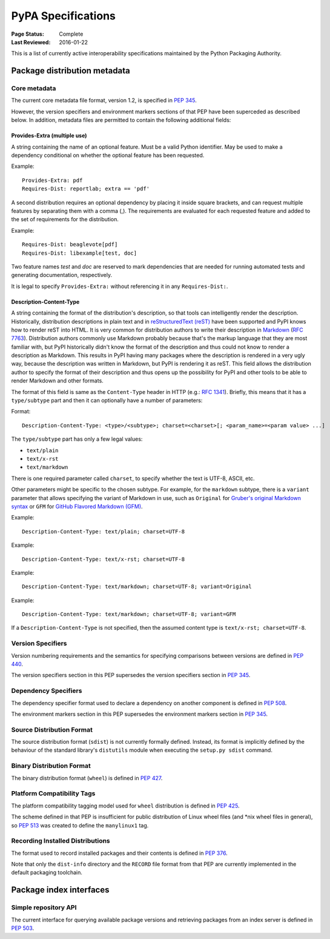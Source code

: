 
.. _specifications:

===================
PyPA Specifications
===================

:Page Status: Complete
:Last Reviewed: 2016-01-22

This is a list of currently active interoperability specifications maintained
by the Python Packaging Authority.

Package distribution metadata
#############################

Core metadata
=============

The current core metadata file format, version 1.2, is specified in :pep:`345`.

However, the version specifiers and environment markers sections of that PEP
have been superceded as described below. In addition, metadata files are
permitted to contain the following additional fields:

Provides-Extra (multiple use)
~~~~~~~~~~~~~~~~~~~~~~~~~~~~~

A string containing the name of an optional feature. Must be a valid Python
identifier. May be used to make a dependency conditional on whether the
optional feature has been requested.

Example::

    Provides-Extra: pdf
    Requires-Dist: reportlab; extra == 'pdf'

A second distribution requires an optional dependency by placing it
inside square brackets, and can request multiple features by separating
them with a comma (,). The requirements are evaluated for each requested
feature and added to the set of requirements for the distribution.

Example::

    Requires-Dist: beaglevote[pdf]
    Requires-Dist: libexample[test, doc]

Two feature names `test` and `doc` are reserved to mark dependencies that
are needed for running automated tests and generating documentation,
respectively.

It is legal to specify ``Provides-Extra:`` without referencing it in any
``Requires-Dist:``.

Description-Content-Type
~~~~~~~~~~~~~~~~~~~~~~~~

A string containing the format of the distribution's description, so that tools
can intelligently render the description. Historically, distribution
descriptions in plain text and in `reStructuredText (reST)
<http://docutils.sourceforge.net/docs/ref/rst/restructuredtext.html>`_ have
been supported and PyPI knows how to render reST into HTML. It is very common
for distribution authors to write their description in `Markdown
<https://daringfireball.net/projects/markdown/>`_ (`RFC 7763
<https://tools.ietf.org/html/rfc7763>`_). Distribution authors commonly use
Markdown probably because that's the markup language that they are most
familiar with, but PyPI historically didn't know the format of the description
and thus could not know to render a description as Markdown. This results in
PyPI having many packages where the description is rendered in a very ugly way,
because the description was written in Markdown, but PyPI is rendering it as
reST. This field allows the distribution author to specify the format of their
description and thus opens up the possibility for PyPI and other tools to be
able to render Markdown and other formats.

The format of this field is same as the ``Content-Type`` header in HTTP (e.g.:
`RFC 1341 <https://www.w3.org/Protocols/rfc1341/4_Content-Type.html>`_).
Briefly, this means that it has a ``type/subtype`` part and then it can
optionally have a number of parameters:

Format::

    Description-Content-Type: <type>/<subtype>; charset=<charset>[; <param_name>=<param value> ...]

The ``type/subtype`` part has only a few legal values:

- ``text/plain``
- ``text/x-rst``
- ``text/markdown``

There is one required parameter called ``charset``, to specify whether the text
is UTF-8, ASCII, etc.

Other parameters might be specific to the chosen subtype. For example, for the
``markdown`` subtype, there is a ``variant`` parameter that allows specifying
the variant of Markdown in use, such as ``Original`` for `Gruber's original
Markdown syntax <https://tools.ietf.org/html/rfc7763#section-6.1.4>`_ or
``GFM`` for `GitHub Flavored Markdown (GFM)
<https://tools.ietf.org/html/rfc7764#section-3.2>`_.

Example::

    Description-Content-Type: text/plain; charset=UTF-8

Example::

    Description-Content-Type: text/x-rst; charset=UTF-8

Example::

    Description-Content-Type: text/markdown; charset=UTF-8; variant=Original

Example::

    Description-Content-Type: text/markdown; charset=UTF-8; variant=GFM

If a ``Description-Content-Type`` is not specified, then the assumed content type
is ``text/x-rst; charset=UTF-8``.


Version Specifiers
==================

Version numbering requirements and the semantics for specifying comparisons
between versions are defined in :pep:`440`.

The version specifiers section in this PEP supersedes the version specifiers
section in :pep:`345`.

Dependency Specifiers
=====================

The dependency specifier format used to declare a dependency on another
component is defined in :pep:`508`.

The environment markers section in this PEP supersedes the environment markers
section in :pep:`345`.

Source Distribution Format
==========================

The source distribution format (``sdist``) is not currently formally defined.
Instead, its format is implicitly defined by the behaviour of the
standard library's ``distutils`` module when executing the ``setup.py sdist``
command.

Binary Distribution Format
==========================

The binary distribution format (``wheel``) is defined in :pep:`427`.

Platform Compatibility Tags
===========================

The platform compatibility tagging model used for ``wheel`` distribution is
defined in :pep:`425`.

The scheme defined in that PEP is insufficient for public distribution
of Linux wheel files (and \*nix wheel files in general), so :pep:`513` was
created to define the ``manylinux1`` tag.

Recording Installed Distributions
=================================

The format used to record installed packages and their contents is defined in
:pep:`376`.

Note that only the ``dist-info`` directory and the ``RECORD`` file format from
that PEP are currently implemented in the default packaging toolchain.


Package index interfaces
########################

Simple repository API
=====================

The current interface for querying available package versions and retrieving packages
from an index server is defined in :pep:`503`.
